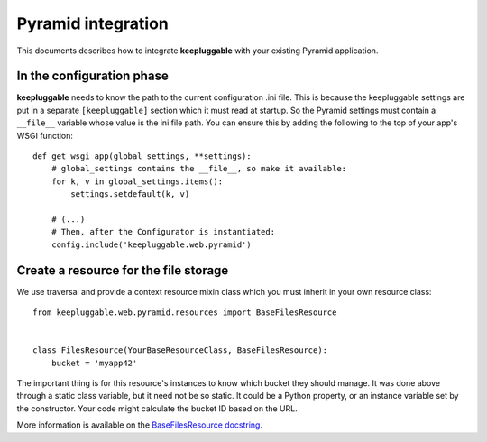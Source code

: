 ===================
Pyramid integration
===================

This documents describes how to integrate **keepluggable** with
your existing Pyramid application.


In the configuration phase
==========================

**keepluggable** needs to know the path to the current configuration .ini file.
This is because the keepluggable settings are put in a separate
``[keepluggable]`` section which it must read at startup.
So the Pyramid settings must contain a ``__file__`` variable whose value is
the ini file path. You can ensure this by adding the following to
the top of your app's WSGI function::

    def get_wsgi_app(global_settings, **settings):
        # global_settings contains the __file__, so make it available:
        for k, v in global_settings.items():
            settings.setdefault(k, v)

        # (...)
        # Then, after the Configurator is instantiated:
        config.include('keepluggable.web.pyramid')


Create a resource for the file storage
======================================

We use traversal and provide a context resource mixin class which you
must inherit in your own resource class::

    from keepluggable.web.pyramid.resources import BaseFilesResource


    class FilesResource(YourBaseResourceClass, BaseFilesResource):
        bucket = 'myapp42'

The important thing is for this resource's instances to know which
bucket they should manage. It was done above through a static
class variable, but it need not be so static. It could be a Python property,
or an instance variable set by the constructor. Your code might
calculate the bucket ID based on the URL.

More information is available on the
`BaseFilesResource docstring <http://github.com/nandoflorestan/keepluggable/blob/master/keepluggable/web/pyramid/resources.py>`_.

